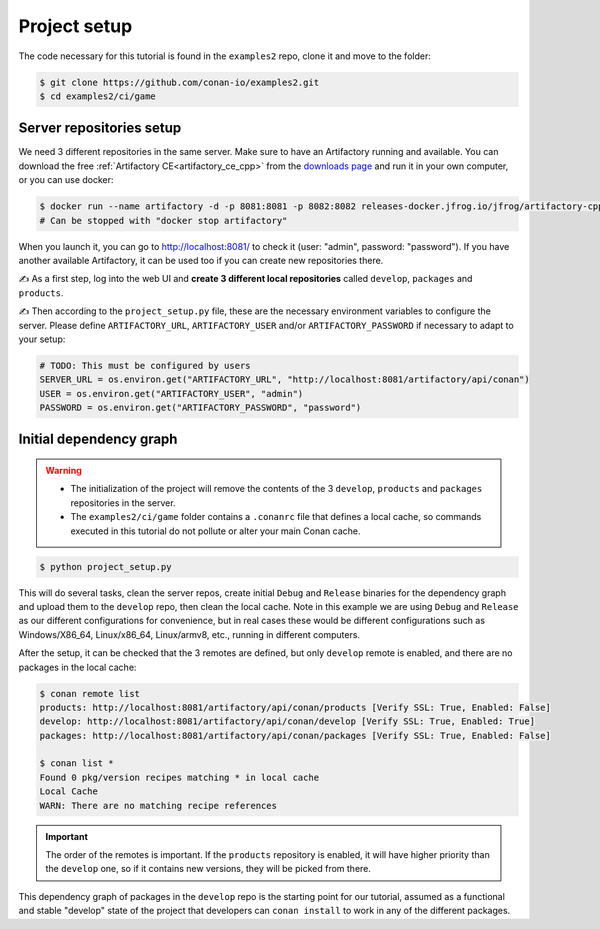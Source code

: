 Project setup
=============

The code necessary for this tutorial is found in the ``examples2`` repo, clone it and 
move to the folder:


.. code-block:: bash

    $ git clone https://github.com/conan-io/examples2.git
    $ cd examples2/ci/game


Server repositories setup
-------------------------

We need 3 different repositories in the same server. Make sure to have an Artifactory running and available. You can download the free  :ref:`Artifactory CE<artifactory_ce_cpp>` from the `downloads page <https://conan.io/downloads.html>`_ and run it in your own computer, or you can use docker:


.. code-block:: bash
    
    $ docker run --name artifactory -d -p 8081:8081 -p 8082:8082 releases-docker.jfrog.io/jfrog/artifactory-cpp-ce:7.63.12
    # Can be stopped with "docker stop artifactory"

When you launch it, you can go to http://localhost:8081/ to check it (user: "admin", password: "password").
If you have another available Artifactory, it can be used too if you can create new repositories there. 


✍️ As a first step, log into the web UI and **create 3 different local repositories** called ``develop``, ``packages`` and ``products``.

✍️ Then according to the ``project_setup.py`` file, these are the necessary environment variables to configure the server. Please define ``ARTIFACTORY_URL``, ``ARTIFACTORY_USER`` and/or ``ARTIFACTORY_PASSWORD`` if necessary to adapt to your setup:

.. code-block:: python
        
    # TODO: This must be configured by users
    SERVER_URL = os.environ.get("ARTIFACTORY_URL", "http://localhost:8081/artifactory/api/conan")
    USER = os.environ.get("ARTIFACTORY_USER", "admin")
    PASSWORD = os.environ.get("ARTIFACTORY_PASSWORD", "password")


Initial dependency graph
------------------------

.. warning::

    - The initialization of the project will remove the contents of the 3 ``develop``, ``products`` and ``packages`` repositories in the server.
    - The ``examples2/ci/game`` folder contains a ``.conanrc`` file that defines a local cache, so commands executed in this tutorial do not pollute or alter your main Conan cache.


.. code-block:: bash

    $ python project_setup.py

This will do several tasks, clean the server repos, create initial ``Debug`` and ``Release`` binaries for the dependency graph and upload them to the ``develop`` repo, then clean the local cache. Note in this example we are using ``Debug`` and ``Release`` as our different configurations for convenience, but in real cases these would be different configurations such as Windows/X86_64, Linux/x86_64, Linux/armv8, etc., running
in different computers.

After the setup, it can be checked that the 3 remotes are defined, but only ``develop`` remote is enabled, and there are no packages in the local cache:

.. code-block:: bash

    $ conan remote list 
    products: http://localhost:8081/artifactory/api/conan/products [Verify SSL: True, Enabled: False]
    develop: http://localhost:8081/artifactory/api/conan/develop [Verify SSL: True, Enabled: True]
    packages: http://localhost:8081/artifactory/api/conan/packages [Verify SSL: True, Enabled: False]
    
    $ conan list *
    Found 0 pkg/version recipes matching * in local cache
    Local Cache
    WARN: There are no matching recipe references


.. important:: 

    The order of the remotes is important. If the ``products`` repository is enabled, it will have higher priority than
    the ``develop`` one, so if it contains new versions, they will be picked from there.


This dependency graph of packages in the ``develop`` repo is the starting point for our tutorial, assumed as a functional and stable "develop" state of the project that developers can ``conan install`` to work in any of the different packages.

.. graphviz::
    :align: center

    digraph repositories {
        node [fillcolor="lightskyblue", style=filled, shape=box]
        rankdir="LR"; 
        subgraph cluster_0 {
                label="Packages server";
                style=filled;
                color=lightgrey;
                subgraph cluster_1 {
                label = "packages\n repository" 
                shape = "box";
                style=filled;
                color=lightblue;
                "packages" [style=invis];
                }
                subgraph cluster_2 {
                label = "products\n repository" 
                shape = "box";
                style=filled;
                color=lightblue;
                "products" [style=invis];
                } 
                subgraph cluster_3 {
                rankdir="BT";
                shape = "box";
                label = "develop repository";
                color=lightblue;
                rankdir="BT";
        
                node [fillcolor="lightskyblue", style=filled, shape=box]
                "game/1.0" -> "engine/1.0" -> "ai/1.0" -> "mathlib/1.0";
                "engine/1.0" -> "graphics/1.0" -> "mathlib/1.0";
                "mapviewer/1.0" -> "graphics/1.0";
                "game/1.0" [fillcolor="lightgreen"];
                "mapviewer/1.0" [fillcolor="lightgreen"];
                }
                {
                edge[style=invis];
                "packages" -> "products" -> "game/1.0" ; 
                rankdir="BT";    
                }
        }
    }